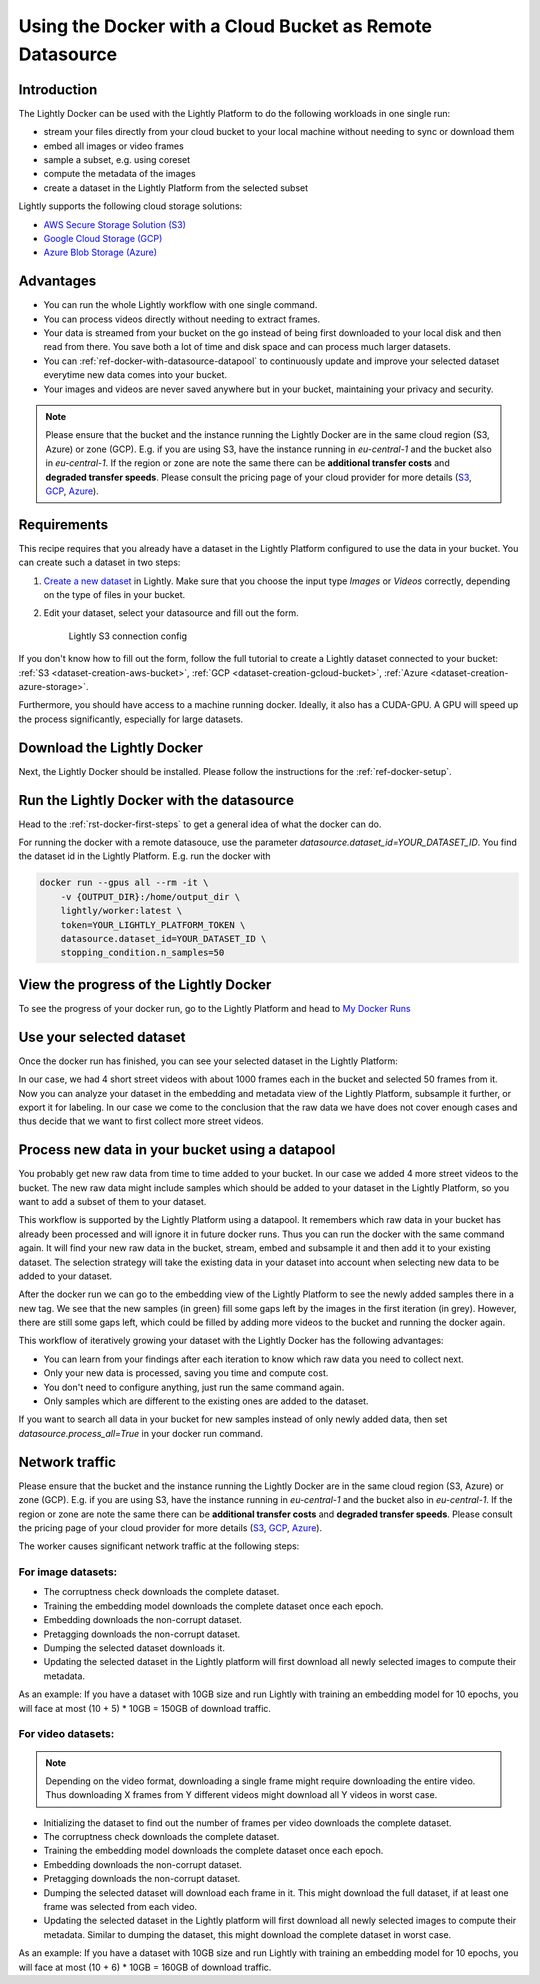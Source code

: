 
.. _ref-docker-with-datasource:

Using the Docker with a Cloud Bucket as Remote Datasource
=========================================================

Introduction
------------
The Lightly Docker can be used with the Lightly Platform to do
the following workloads in one single run:

- stream your files directly from your cloud bucket to your local machine without
  needing to sync or download them
- embed all images or video frames
- sample a subset, e.g. using coreset
- compute the metadata of the images
- create a dataset in the Lightly Platform from the selected subset

Lightly supports the following cloud storage solutions:

- `AWS Secure Storage Solution (S3) <https://aws.amazon.com/s3/>`_
- `Google Cloud Storage (GCP) <https://cloud.google.com/storage>`_
- `Azure Blob Storage (Azure) <https://azure.microsoft.com/services/storage/blobs/>`_


Advantages
----------

- You can run the whole Lightly workflow with one single command.
- You can process videos directly without needing to extract frames.
- Your data is streamed from your bucket on the go instead of being first downloaded
  to your local disk and then read from there. You save both a lot of time and
  disk space and can process much larger datasets.
- You can :ref:`ref-docker-with-datasource-datapool`
  to continuously update and improve your selected dataset
  everytime new data comes into your bucket.
- Your images and videos are never saved anywhere but in your bucket,
  maintaining your privacy and security.


.. note:: 
  
  Please ensure that the bucket and the instance running the Lightly Docker are
  in the same cloud region (S3, Azure) or zone (GCP). E.g. if you are using S3, 
  have the instance running in `eu-central-1` and the bucket also in 
  `eu-central-1`. If the region or zone are note the same there can be 
  **additional transfer costs** and **degraded transfer speeds**. Please consult
  the pricing page of your cloud provider for more details
  (`S3 <https://aws.amazon.com/s3/pricing/>`_,
  `GCP <https://cloud.google.com/storage/pricing>`_, 
  `Azure <https://azure.microsoft.com/pricing/details/storage/blobs/>`_).


Requirements
------------

This recipe requires that you already have a dataset in the Lightly Platform
configured to use the data in your bucket. You can create such a dataset in two 
steps:

1. `Create a new dataset <https://app.lightly.ai/dataset/create>`_ in Lightly.
   Make sure that you choose the input type `Images` or `Videos` correctly,
   depending on the type of files in your bucket.
2. Edit your dataset, select your datasource and fill out the form.

    .. figure:: ../../getting_started/resources/LightlyEdit2.png
        :align: center
        :alt: Lightly S3 connection config
        :width: 60%

        Lightly S3 connection config

If you don't know how to fill out the form, follow the full tutorial to create
a Lightly dataset connected to your bucket: :ref:`S3 <dataset-creation-aws-bucket>`, 
:ref:`GCP <dataset-creation-gcloud-bucket>`, 
:ref:`Azure <dataset-creation-azure-storage>`.


Furthermore, you should have access to a machine running docker. Ideally, it 
also has a CUDA-GPU. A GPU will speed up the process significantly, especially 
for large datasets.


Download the Lightly Docker
---------------------------
Next, the Lightly Docker should be installed.
Please follow the instructions for the :ref:`ref-docker-setup`.


Run the Lightly Docker with the datasource
------------------------------------------
Head to the :ref:`rst-docker-first-steps` to get a general idea of what the docker
can do.

For running the docker with a remote datasouce,
use the parameter `datasource.dataset_id=YOUR_DATASET_ID`.
You find the dataset id in the Lightly Platform.
E.g. run the docker with

.. code-block:: console

    docker run --gpus all --rm -it \
        -v {OUTPUT_DIR}:/home/output_dir \
        lightly/worker:latest \
        token=YOUR_LIGHTLY_PLATFORM_TOKEN \
        datasource.dataset_id=YOUR_DATASET_ID \
        stopping_condition.n_samples=50


View the progress of the Lightly Docker
---------------------------------------

To see the progress of your docker run, go to the Lightly Platform and
head to `My Docker Runs <https://app.lightly.ai/docker/runs>`_

.. image:: ../getting_started/images/docker_runs_overview.png

Use your selected dataset
-------------------------

Once the docker run has finished, you can see your selected dataset in the Lightly Platform:

.. image:: ./images/webapp-explore-after-docker.jpg

In our case, we had 4 short street videos with about 1000 frames each in the bucket
and selected 50 frames from it.
Now you can analyze your dataset in the embedding and metadata view of the Lightly Platform,
subsample it further, or export it for labeling.
In our case we come to the conclusion that the raw data we have
does not cover enough cases and thus
decide that we want to first collect more street videos.

.. _ref-docker-with-datasource-datapool:

Process new data in your bucket using a datapool
------------------------------------------------

You probably get new raw data from time to time added to your bucket.
In our case we added 4 more street videos to the bucket.
The new raw data might include samples which should be added to your dataset
in the Lightly Platform, so you want to add a subset of them to your dataset.

This workflow is supported by the Lightly Platform using a datapool.
It remembers which raw data in your bucket has already been processed
and will ignore it in future docker runs.
Thus you can run the docker with the same command again. It will find
your new raw data in the bucket, stream, embed and subsample it and then add it to
your existing dataset. The selection strategy will take the existing data in your dataset
into account when selecting new data to be added to your dataset.

.. image:: ./images/webapp-embedding-after-2nd-docker.png

After the docker run we can go to the embedding view of the Lightly Platform
to see the newly added samples there in a new tag. We see that the new samples
(in green) fill some gaps left by the images in the first iteration (in grey).
However, there are still some gaps left, which could be filled by adding more videos
to the bucket and running the docker again.

This workflow of iteratively growing your dataset with the Lightly Docker
has the following advantages:

- You can learn from your findings after each iteration
  to know which raw data you need to collect next.
- Only your new data is processed, saving you time and compute cost.
- You don't need to configure anything, just run the same command again.
- Only samples which are different to the existing ones are added to the dataset.

If you want to search all data in your bucket for new samples
instead of only newly added data,
then set `datasource.process_all=True` in your docker run command.


Network traffic
---------------

Please ensure that the bucket and the instance running the Lightly Docker are
in the same cloud region (S3, Azure) or zone (GCP). E.g. if you are using S3, 
have the instance running in `eu-central-1` and the bucket also in 
`eu-central-1`. If the region or zone are note the same there can be 
**additional transfer costs** and **degraded transfer speeds**. Please consult
the pricing page of your cloud provider for more details
(`S3 <https://aws.amazon.com/s3/pricing/>`_,
`GCP <https://cloud.google.com/storage/pricing>`_, 
`Azure <https://azure.microsoft.com/pricing/details/storage/blobs/>`_).


The worker causes significant network traffic at the following steps:

For image datasets:
^^^^^^^^^^^^^^^^^^^

- The corruptness check downloads the complete dataset.
- Training the embedding model downloads the complete dataset once each epoch.
- Embedding downloads the non-corrupt dataset.
- Pretagging downloads the non-corrupt dataset.
- Dumping the selected dataset downloads it.
- Updating the selected dataset in the Lightly platform
  will first download all newly selected images to compute their metadata.

As an example: If you have a dataset with 10GB size
and run Lightly with training an embedding model for 10 epochs, you will face
at most (10 + 5) * 10GB = 150GB of download traffic.



For video datasets:
^^^^^^^^^^^^^^^^^^^

.. note::
    Depending on the video format, downloading a single frame might require downloading the entire video.
    Thus downloading X frames from Y different videos might download all Y videos in worst case.

- Initializing the dataset to find out the number of frames per video downloads the complete dataset.
- The corruptness check downloads the complete dataset.
- Training the embedding model downloads the complete dataset once each epoch.
- Embedding downloads the non-corrupt dataset.
- Pretagging downloads the non-corrupt dataset.
- Dumping the selected dataset will download each frame in it.
  This might download the full dataset, if at least one frame was selected from each video.
- Updating the selected dataset in the Lightly platform
  will first download all newly selected images to compute their metadata.
  Similar to dumping the dataset, this might download the complete dataset in worst case.

As an example: If you have a dataset with 10GB size
and run Lightly with training an embedding model for 10 epochs, you will face
at most (10 + 6) * 10GB = 160GB of download traffic.
